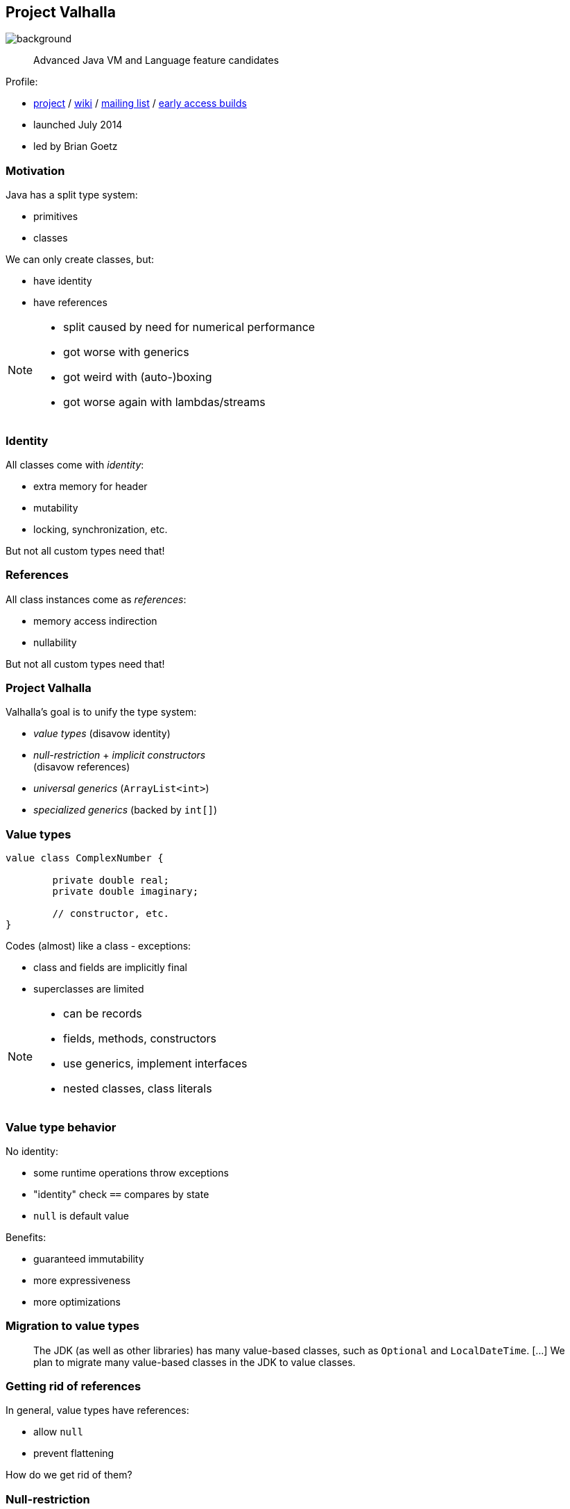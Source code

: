 == Project Valhalla
image::images/valhalla.jpg[background, size=cover]

> Advanced Java VM and Language feature candidates

Profile:

* https://openjdk.org/projects/valhalla/[project] /
https://wiki.openjdk.org/display/valhalla/Main[wiki] /
http://mail.openjdk.org/mailman/listinfo/valhalla-dev[mailing list] /
http://jdk.java.net/valhalla/[early access builds]
* launched July 2014
* led by Brian Goetz

=== Motivation

Java has a split type system:

* primitives
* classes

We can only create classes, but:

* have identity
* have references

[NOTE.speaker]
--
* split caused by need for numerical performance
* got worse with generics
* got weird with (auto-)boxing
* got worse again with lambdas/streams
--

=== Identity

All classes come with _identity_:

* extra memory for header
* mutability
* locking, synchronization, etc.

But not all custom types need that!

=== References

All class instances come as _references_:

* memory access indirection
* nullability

But not all custom types need that!

=== Project Valhalla

Valhalla's goal is to unify the type system:

* _value types_ (disavow identity)
* _null-restriction_ + _implicit constructors_ +
  (disavow references)
* _universal generics_ (`ArrayList<int>`)
* _specialized generics_ (backed by `int[]`)

=== Value types

[source,java]
----
value class ComplexNumber {

	private double real;
	private double imaginary;

	// constructor, etc.
}
----

Codes (almost) like a class - exceptions:

* class and fields are implicitly final
* superclasses are limited

[NOTE.speaker]
--
* can be records
* fields, methods, constructors
* use generics, implement interfaces
* nested classes, class literals
--

=== Value type behavior

No identity:

* some runtime operations throw exceptions
* "identity" check `==` compares by state
* `null` is default value

Benefits:

* guaranteed immutability
* more expressiveness
* more optimizations

=== Migration to value types

> The JDK (as well as other libraries) has many value-based classes, such as `Optional` and `LocalDateTime`. [...]
> We plan to migrate many value-based classes in the JDK to value classes.

=== Getting rid of references

In general, value types have references:

* allow `null`
* prevent flattening

How do we get rid of them?

=== Null-restriction

Details are in flux, but possibly:

* null-restructed variables and fields:
+
```java
// number can't be null
ComplexNumber! number = // ...
```
* implicit constructor marks good _default instance_

=== Implicit constructors

```java
value class ComplexNumber {

	private double real;
	private double imaginary;

	// implicitly sets all fields to default values
	public implicit ComplexNumber();

	public ComplexNumber(double r, double i) {
		// ...
	}

	// etc.

}
```

=== No references

The just-in-time compiler _can_ +
inline/flatten variables …

* of a value type
* with implicit constructor
* that are null-restricted

Performance comparable to today's primitives! 🚀

=== Emergent performance

Don't create a type _in order to_ get performance.

Instead:

* "Is the type value-ish?" ⇝ value type
* "Is all-fields-default usable?" ⇝ implicit constructor
* "Is no `null` needed?" ⇝ restrict nullness

Performance emerges from domain decisions!

=== Universal generics

When everybody creates their own value classes, +
boxing becomes omni-present and very painful!

Universal generics allow value classes +
as type parameters:

[source,java]
----
List<long> ids = new ArrayList<>();
List<RationalNumber> numbers = new ArrayList<>();
----

=== Specialized generics

Healing the rift in the type system is great!

But if `ArrayList<int>` is backed by `Object[]`, +
it will still be avoided in many cases.

Specialized generics will fix that: +
Generics over primitives will avoid references!

=== Project Valhalla

Value types, implicit constructors, null-restriction +
plus universal and specialized generics:

* fewer trade-offs between +
  design and performance
* no more manual specializations
* better performance
* can express design more clearly
* more robust APIs

Makes Java more expressive and performant.

=== Timeline

🤷🏾‍♂️

(All effort is focussed on JEP 401.)

=== Deeper Dives

* https://openjdk.org/jeps/401[JEP 401]: Value Classes and Objects
* https://openjdk.org/jeps/8316779[JEP draft]: Null-restricted Value Types
* https://openjdk.org/jeps/402[JEP 402]: Enhanced Primitive Boxing
* https://openjdk.org/jeps/8277163[JEP draft]: Value Objects

=== Deeper Dives

* 📝 State of Valhalla
** https://openjdk.org/projects/valhalla/design-notes/state-of-valhalla/01-background[Part 1: The Road to Valhalla]
** https://openjdk.org/projects/valhalla/design-notes/state-of-valhalla/02-object-model[Part 2: The Language Model]
** https://openjdk.org/projects/valhalla/design-notes/state-of-valhalla/03-vm-model[Part 3: The JVM Model]
* 🎥 https://www.youtube.com/watch?v=Dhn-JgZaBWo[Valhalla - Java's Epic Refactor] (Dev 2024)
